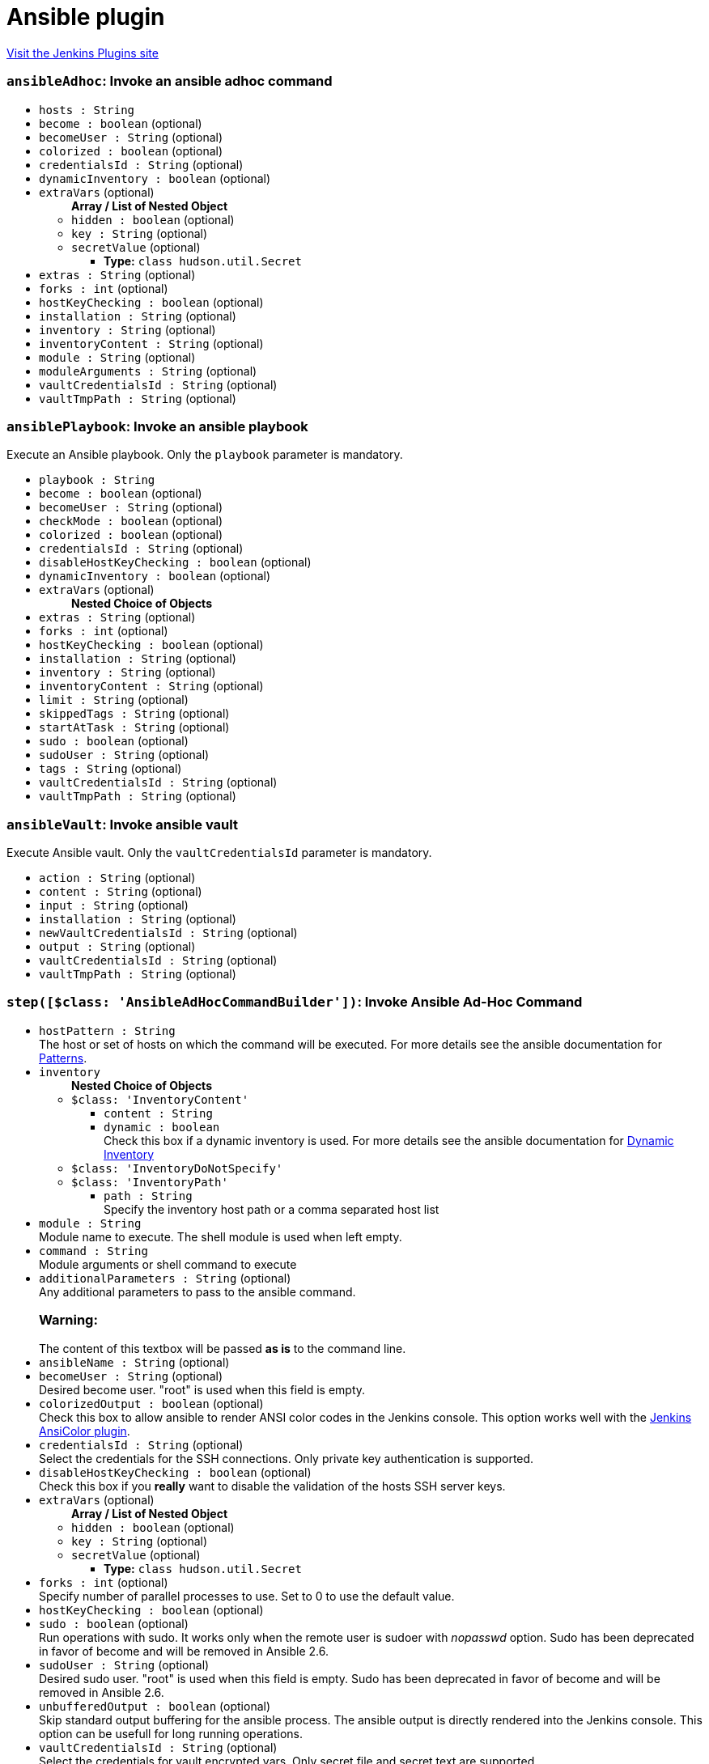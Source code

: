= Ansible plugin
:page-layout: pipelinesteps

:notitle:
:description:
:author:
:email: jenkinsci-users@googlegroups.com
:sectanchors:
:toc: left
:compat-mode!:


++++
<a href="https://plugins.jenkins.io/ansible">Visit the Jenkins Plugins site</a>
++++


=== `ansibleAdhoc`: Invoke an ansible adhoc command
++++
<ul><li><code>hosts : String</code>
</li>
<li><code>become : boolean</code> (optional)
</li>
<li><code>becomeUser : String</code> (optional)
</li>
<li><code>colorized : boolean</code> (optional)
</li>
<li><code>credentialsId : String</code> (optional)
</li>
<li><code>dynamicInventory : boolean</code> (optional)
</li>
<li><code>extraVars</code> (optional)
<ul><b>Array / List of Nested Object</b>
<li><code>hidden : boolean</code> (optional)
</li>
<li><code>key : String</code> (optional)
</li>
<li><code>secretValue</code> (optional)
<ul><li><b>Type:</b> <code>class hudson.util.Secret</code></li>
</ul></li>
</ul></li>
<li><code>extras : String</code> (optional)
</li>
<li><code>forks : int</code> (optional)
</li>
<li><code>hostKeyChecking : boolean</code> (optional)
</li>
<li><code>installation : String</code> (optional)
</li>
<li><code>inventory : String</code> (optional)
</li>
<li><code>inventoryContent : String</code> (optional)
</li>
<li><code>module : String</code> (optional)
</li>
<li><code>moduleArguments : String</code> (optional)
</li>
<li><code>vaultCredentialsId : String</code> (optional)
</li>
<li><code>vaultTmpPath : String</code> (optional)
</li>
</ul>


++++
=== `ansiblePlaybook`: Invoke an ansible playbook
++++
<div><div>
 Execute an Ansible playbook. Only the <code>playbook</code> parameter is mandatory.
</div></div>
<ul><li><code>playbook : String</code>
</li>
<li><code>become : boolean</code> (optional)
</li>
<li><code>becomeUser : String</code> (optional)
</li>
<li><code>checkMode : boolean</code> (optional)
</li>
<li><code>colorized : boolean</code> (optional)
</li>
<li><code>credentialsId : String</code> (optional)
</li>
<li><code>disableHostKeyChecking : boolean</code> (optional)
</li>
<li><code>dynamicInventory : boolean</code> (optional)
</li>
<li><code>extraVars</code> (optional)
<ul><b>Nested Choice of Objects</b>
</ul></li>
<li><code>extras : String</code> (optional)
</li>
<li><code>forks : int</code> (optional)
</li>
<li><code>hostKeyChecking : boolean</code> (optional)
</li>
<li><code>installation : String</code> (optional)
</li>
<li><code>inventory : String</code> (optional)
</li>
<li><code>inventoryContent : String</code> (optional)
</li>
<li><code>limit : String</code> (optional)
</li>
<li><code>skippedTags : String</code> (optional)
</li>
<li><code>startAtTask : String</code> (optional)
</li>
<li><code>sudo : boolean</code> (optional)
</li>
<li><code>sudoUser : String</code> (optional)
</li>
<li><code>tags : String</code> (optional)
</li>
<li><code>vaultCredentialsId : String</code> (optional)
</li>
<li><code>vaultTmpPath : String</code> (optional)
</li>
</ul>


++++
=== `ansibleVault`: Invoke ansible vault
++++
<div><div>
 Execute Ansible vault. Only the <code>vaultCredentialsId</code> parameter is mandatory.
</div></div>
<ul><li><code>action : String</code> (optional)
</li>
<li><code>content : String</code> (optional)
</li>
<li><code>input : String</code> (optional)
</li>
<li><code>installation : String</code> (optional)
</li>
<li><code>newVaultCredentialsId : String</code> (optional)
</li>
<li><code>output : String</code> (optional)
</li>
<li><code>vaultCredentialsId : String</code> (optional)
</li>
<li><code>vaultTmpPath : String</code> (optional)
</li>
</ul>


++++
=== `step([$class: 'AnsibleAdHocCommandBuilder'])`: Invoke Ansible Ad-Hoc Command
++++
<ul><li><code>hostPattern : String</code>
<div><div>
 The host or set of hosts on which the command will be executed. For more details see the ansible documentation for <a href="http://docs.ansible.com/intro_patterns.html#patterns" rel="nofollow">Patterns</a>.
</div></div>

</li>
<li><code>inventory</code>
<ul><b>Nested Choice of Objects</b>
<li><code>$class: 'InventoryContent'</code><div>
<ul><li><code>content : String</code>
</li>
<li><code>dynamic : boolean</code>
<div><div>
 Check this box if a dynamic inventory is used. For more details see the ansible documentation for <a href="http://docs.ansible.com/intro_dynamic_inventory.html" rel="nofollow">Dynamic Inventory</a>
</div></div>

</li>
</ul></div></li>
<li><code>$class: 'InventoryDoNotSpecify'</code><div>
<ul></ul></div></li>
<li><code>$class: 'InventoryPath'</code><div>
<ul><li><code>path : String</code>
<div><div>
 Specify the inventory host path or a comma separated host list
</div></div>

</li>
</ul></div></li>
</ul></li>
<li><code>module : String</code>
<div><div>
 Module name to execute. The shell module is used when left empty.
</div></div>

</li>
<li><code>command : String</code>
<div><div>
 Module arguments or shell command to execute
</div></div>

</li>
<li><code>additionalParameters : String</code> (optional)
<div><div>
 Any additional parameters to pass to the ansible command. 
 <h3>Warning:</h3> The content of this textbox will be passed <b>as is</b> to the command line.
</div></div>

</li>
<li><code>ansibleName : String</code> (optional)
</li>
<li><code>becomeUser : String</code> (optional)
<div><div>
 Desired become user. "root" is used when this field is empty.
</div></div>

</li>
<li><code>colorizedOutput : boolean</code> (optional)
<div><div>
 Check this box to allow ansible to render ANSI color codes in the Jenkins console. This option works well with the <a href="https://wiki.jenkins-ci.org/display/JENKINS/AnsiColor+Plugin" rel="nofollow">Jenkins AnsiColor plugin</a>.
</div></div>

</li>
<li><code>credentialsId : String</code> (optional)
<div><div>
 Select the credentials for the SSH connections. Only private key authentication is supported.
</div></div>

</li>
<li><code>disableHostKeyChecking : boolean</code> (optional)
<div><div>
 Check this box if you <b>really</b> want to disable the validation of the hosts SSH server keys.
</div></div>

</li>
<li><code>extraVars</code> (optional)
<ul><b>Array / List of Nested Object</b>
<li><code>hidden : boolean</code> (optional)
</li>
<li><code>key : String</code> (optional)
</li>
<li><code>secretValue</code> (optional)
<ul><li><b>Type:</b> <code>class hudson.util.Secret</code></li>
</ul></li>
</ul></li>
<li><code>forks : int</code> (optional)
<div><div>
 Specify number of parallel processes to use. Set to 0 to use the default value.
</div></div>

</li>
<li><code>hostKeyChecking : boolean</code> (optional)
</li>
<li><code>sudo : boolean</code> (optional)
<div><div>
 Run operations with sudo. It works only when the remote user is sudoer with <em>nopasswd</em> option. Sudo has been deprecated in favor of become and will be removed in Ansible 2.6.
</div></div>

</li>
<li><code>sudoUser : String</code> (optional)
<div><div>
 Desired sudo user. "root" is used when this field is empty. Sudo has been deprecated in favor of become and will be removed in Ansible 2.6.
</div></div>

</li>
<li><code>unbufferedOutput : boolean</code> (optional)
<div><div>
 Skip standard output buffering for the ansible process. The ansible output is directly rendered into the Jenkins console. This option can be usefull for long running operations.
</div></div>

</li>
<li><code>vaultCredentialsId : String</code> (optional)
<div><div>
 Select the credentials for vault encrypted vars. Only secret file and secret text are supported.
</div></div>

</li>
<li><code>vaultTmpPath : String</code> (optional)
<div><div>
 Insert the path where to store temporary generated vault password files, ssh keys, etc... Default is in workspace.
</div></div>

</li>
</ul>


++++
=== `step([$class: 'AnsiblePlaybookBuilder'])`: Invoke Ansible Playbook
++++
<ul><li><code>playbook : String</code>
<div><div>
 Path to the ansible playbook file. The path can be absolute or relative to the job workspace.
</div></div>

</li>
<li><code>inventory</code>
<ul><b>Nested Choice of Objects</b>
<li><code>$class: 'InventoryContent'</code><div>
<ul><li><code>content : String</code>
</li>
<li><code>dynamic : boolean</code>
<div><div>
 Check this box if a dynamic inventory is used. For more details see the ansible documentation for <a href="http://docs.ansible.com/intro_dynamic_inventory.html" rel="nofollow">Dynamic Inventory</a>
</div></div>

</li>
</ul></div></li>
<li><code>$class: 'InventoryDoNotSpecify'</code><div>
<ul></ul></div></li>
<li><code>$class: 'InventoryPath'</code><div>
<ul><li><code>path : String</code>
<div><div>
 Specify the inventory host path or a comma separated host list
</div></div>

</li>
</ul></div></li>
</ul></li>
<li><code>additionalParameters : String</code> (optional)
<div><div>
 Any additional parameters to pass to the ansible command. 
 <h3>Warning:</h3> The content of this textbox will be passed <b>as is</b> to the command line.
</div></div>

</li>
<li><code>ansibleName : String</code> (optional)
</li>
<li><code>becomeUser : String</code> (optional)
<div><div>
 Desired become user. "root" is used when this field is empty.
</div></div>

</li>
<li><code>checkMode : boolean</code> (optional)
<div><div>
 Run ansible with check mode enabled. This will not make any changes on the remote system (--check)
</div></div>

</li>
<li><code>colorizedOutput : boolean</code> (optional)
<div><div>
 Check this box to allow ansible to render ANSI color codes in the Jenkins console. This option works well with the <a href="https://wiki.jenkins-ci.org/display/JENKINS/AnsiColor+Plugin" rel="nofollow">Jenkins AnsiColor plugin</a>.
</div></div>

</li>
<li><code>credentialsId : String</code> (optional)
<div><div>
 Select the credentials for the SSH connections. Only private key authentication is supported.
</div></div>

</li>
<li><code>disableHostKeyChecking : boolean</code> (optional)
<div><div>
 Check this box if you <b>really</b> want to disable the validation of the hosts SSH server keys.
</div></div>

</li>
<li><code>extraVars</code> (optional)
<ul><b>Array / List of Nested Object</b>
<li><code>hidden : boolean</code> (optional)
</li>
<li><code>key : String</code> (optional)
</li>
<li><code>secretValue</code> (optional)
<ul><li><b>Type:</b> <code>class hudson.util.Secret</code></li>
</ul></li>
</ul></li>
<li><code>forks : int</code> (optional)
<div><div>
 Specify number of parallel processes to use. Set to 0 to use the default value.
</div></div>

</li>
<li><code>hostKeyChecking : boolean</code> (optional)
</li>
<li><code>limit : String</code> (optional)
<div><div>
 Further limit selected hosts to an additional pattern.
</div></div>

</li>
<li><code>skippedTags : String</code> (optional)
<div><div>
 only run plays and tasks whose tags do not match these values.
</div></div>

</li>
<li><code>startAtTask : String</code> (optional)
<div><div>
 Start the playbook at the task matching this name.
</div></div>

</li>
<li><code>sudo : boolean</code> (optional)
<div><div>
 Run operations with sudo. It works only when the remote user is sudoer with <em>nopasswd</em> option. Sudo has been deprecated in favor of become and will be removed in Ansible 2.6.
</div></div>

</li>
<li><code>sudoUser : String</code> (optional)
<div><div>
 Desired sudo user. "root" is used when this field is empty. Sudo has been deprecated in favor of become and will be removed in Ansible 2.6.
</div></div>

</li>
<li><code>tags : String</code> (optional)
<div><div>
 Only run plays and tasks tagged with these values.
</div></div>

</li>
<li><code>unbufferedOutput : boolean</code> (optional)
<div><div>
 Skip standard output buffering for the ansible process. The ansible output is directly rendered into the Jenkins console. This option can be usefull for long running operations.
</div></div>

</li>
<li><code>vaultCredentialsId : String</code> (optional)
<div><div>
 Select the credentials for vault encrypted vars. Only secret file and secret text are supported.
</div></div>

</li>
<li><code>vaultTmpPath : String</code> (optional)
<div><div>
 Insert the path where to store temporary generated vault password files, ssh keys, etc... Default is in workspace.
</div></div>

</li>
</ul>


++++
=== `step([$class: 'AnsibleVaultBuilder'])`: Invoke Ansible Vault
++++
<ul><li><code>action : String</code> (optional)
<div><div>
 Desired vault action.
</div></div>

</li>
<li><code>ansibleName : String</code> (optional)
</li>
<li><code>content : String</code> (optional)
<div><div>
 Desired encrypted content.
</div></div>

</li>
<li><code>input : String</code> (optional)
<div><div>
 Desired input file to encrypt.
</div></div>

</li>
<li><code>newVaultCredentialsId : String</code> (optional)
<div><div>
 Select the credentials for rekeying vault encrypted files. Only Jenkins secret file and secret text are supported.
</div></div>

</li>
<li><code>output : String</code> (optional)
<div><div>
 Desired output file for encrypted content.
</div></div>

</li>
<li><code>vaultCredentialsId : String</code> (optional)
<div><div>
 Select the credentials for vault encrypted vars. Only Jenkins secret file and secret text are supported.
</div></div>

</li>
<li><code>vaultTmpPath : String</code> (optional)
<div><div>
 Insert the path where to store temporary generated vault password files, ssh keys, etc... Default is in workspace.
</div></div>

</li>
</ul>


++++
